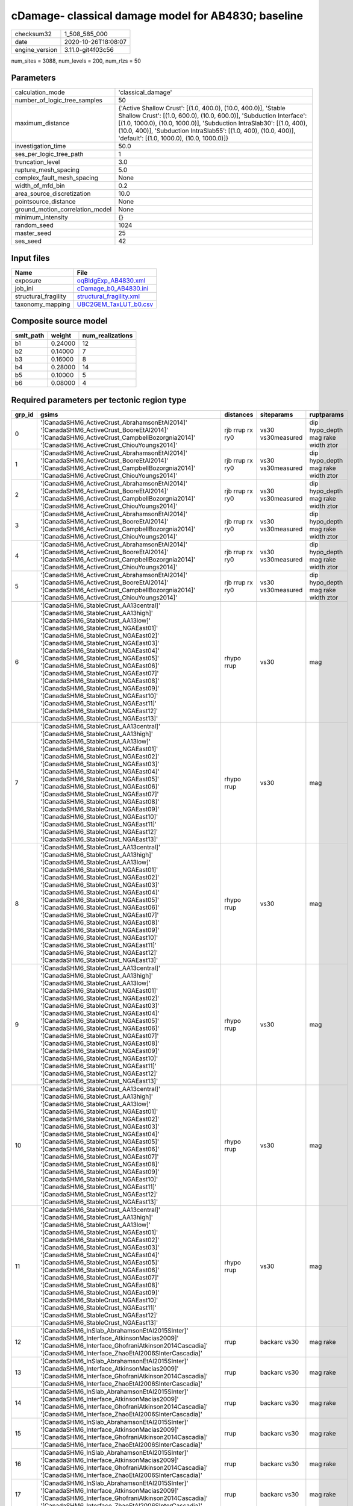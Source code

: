 cDamage- classical damage model for AB4830; baseline
====================================================

============== ===================
checksum32     1_508_585_000      
date           2020-10-26T18:08:07
engine_version 3.11.0-git4f03c56  
============== ===================

num_sites = 3088, num_levels = 200, num_rlzs = 50

Parameters
----------
=============================== =============================================================================================================================================================================================================================================================================================================================
calculation_mode                'classical_damage'                                                                                                                                                                                                                                                                                                           
number_of_logic_tree_samples    50                                                                                                                                                                                                                                                                                                                           
maximum_distance                {'Active Shallow Crust': [(1.0, 400.0), (10.0, 400.0)], 'Stable Shallow Crust': [(1.0, 600.0), (10.0, 600.0)], 'Subduction Interface': [(1.0, 1000.0), (10.0, 1000.0)], 'Subduction IntraSlab30': [(1.0, 400), (10.0, 400)], 'Subduction IntraSlab55': [(1.0, 400), (10.0, 400)], 'default': [(1.0, 1000.0), (10.0, 1000.0)]}
investigation_time              50.0                                                                                                                                                                                                                                                                                                                         
ses_per_logic_tree_path         1                                                                                                                                                                                                                                                                                                                            
truncation_level                3.0                                                                                                                                                                                                                                                                                                                          
rupture_mesh_spacing            5.0                                                                                                                                                                                                                                                                                                                          
complex_fault_mesh_spacing      None                                                                                                                                                                                                                                                                                                                         
width_of_mfd_bin                0.2                                                                                                                                                                                                                                                                                                                          
area_source_discretization      10.0                                                                                                                                                                                                                                                                                                                         
pointsource_distance            None                                                                                                                                                                                                                                                                                                                         
ground_motion_correlation_model None                                                                                                                                                                                                                                                                                                                         
minimum_intensity               {}                                                                                                                                                                                                                                                                                                                           
random_seed                     1024                                                                                                                                                                                                                                                                                                                         
master_seed                     25                                                                                                                                                                                                                                                                                                                           
ses_seed                        42                                                                                                                                                                                                                                                                                                                           
=============================== =============================================================================================================================================================================================================================================================================================================================

Input files
-----------
==================== ======================================================
Name                 File                                                  
==================== ======================================================
exposure             `oqBldgExp_AB4830.xml <oqBldgExp_AB4830.xml>`_        
job_ini              `cDamage_b0_AB4830.ini <cDamage_b0_AB4830.ini>`_      
structural_fragility `structural_fragility.xml <structural_fragility.xml>`_
taxonomy_mapping     `UBC2GEM_TaxLUT_b0.csv <UBC2GEM_TaxLUT_b0.csv>`_      
==================== ======================================================

Composite source model
----------------------
========= ======= ================
smlt_path weight  num_realizations
========= ======= ================
b1        0.24000 12              
b2        0.14000 7               
b3        0.16000 8               
b4        0.28000 14              
b5        0.10000 5               
b6        0.08000 4               
========= ======= ================

Required parameters per tectonic region type
--------------------------------------------
====== ============================================================================================================================================================================================================================================================================================================================================================================================================================================================================================================================================================================================================== =============== ================= ==================================
grp_id gsims                                                                                                                                                                                                                                                                                                                                                                                                                                                                                                                                                                                                          distances       siteparams        ruptparams                        
====== ============================================================================================================================================================================================================================================================================================================================================================================================================================================================================================================================================================================================================== =============== ================= ==================================
0      '[CanadaSHM6_ActiveCrust_AbrahamsonEtAl2014]' '[CanadaSHM6_ActiveCrust_BooreEtAl2014]' '[CanadaSHM6_ActiveCrust_CampbellBozorgnia2014]' '[CanadaSHM6_ActiveCrust_ChiouYoungs2014]'                                                                                                                                                                                                                                                                                                                                                                                                                             rjb rrup rx ry0 vs30 vs30measured dip hypo_depth mag rake width ztor
1      '[CanadaSHM6_ActiveCrust_AbrahamsonEtAl2014]' '[CanadaSHM6_ActiveCrust_BooreEtAl2014]' '[CanadaSHM6_ActiveCrust_CampbellBozorgnia2014]' '[CanadaSHM6_ActiveCrust_ChiouYoungs2014]'                                                                                                                                                                                                                                                                                                                                                                                                                             rjb rrup rx ry0 vs30 vs30measured dip hypo_depth mag rake width ztor
2      '[CanadaSHM6_ActiveCrust_AbrahamsonEtAl2014]' '[CanadaSHM6_ActiveCrust_BooreEtAl2014]' '[CanadaSHM6_ActiveCrust_CampbellBozorgnia2014]' '[CanadaSHM6_ActiveCrust_ChiouYoungs2014]'                                                                                                                                                                                                                                                                                                                                                                                                                             rjb rrup rx ry0 vs30 vs30measured dip hypo_depth mag rake width ztor
3      '[CanadaSHM6_ActiveCrust_AbrahamsonEtAl2014]' '[CanadaSHM6_ActiveCrust_BooreEtAl2014]' '[CanadaSHM6_ActiveCrust_CampbellBozorgnia2014]' '[CanadaSHM6_ActiveCrust_ChiouYoungs2014]'                                                                                                                                                                                                                                                                                                                                                                                                                             rjb rrup rx ry0 vs30 vs30measured dip hypo_depth mag rake width ztor
4      '[CanadaSHM6_ActiveCrust_AbrahamsonEtAl2014]' '[CanadaSHM6_ActiveCrust_BooreEtAl2014]' '[CanadaSHM6_ActiveCrust_CampbellBozorgnia2014]' '[CanadaSHM6_ActiveCrust_ChiouYoungs2014]'                                                                                                                                                                                                                                                                                                                                                                                                                             rjb rrup rx ry0 vs30 vs30measured dip hypo_depth mag rake width ztor
5      '[CanadaSHM6_ActiveCrust_AbrahamsonEtAl2014]' '[CanadaSHM6_ActiveCrust_BooreEtAl2014]' '[CanadaSHM6_ActiveCrust_CampbellBozorgnia2014]' '[CanadaSHM6_ActiveCrust_ChiouYoungs2014]'                                                                                                                                                                                                                                                                                                                                                                                                                             rjb rrup rx ry0 vs30 vs30measured dip hypo_depth mag rake width ztor
6      '[CanadaSHM6_StableCrust_AA13central]' '[CanadaSHM6_StableCrust_AA13high]' '[CanadaSHM6_StableCrust_AA13low]' '[CanadaSHM6_StableCrust_NGAEast01]' '[CanadaSHM6_StableCrust_NGAEast02]' '[CanadaSHM6_StableCrust_NGAEast03]' '[CanadaSHM6_StableCrust_NGAEast04]' '[CanadaSHM6_StableCrust_NGAEast05]' '[CanadaSHM6_StableCrust_NGAEast06]' '[CanadaSHM6_StableCrust_NGAEast07]' '[CanadaSHM6_StableCrust_NGAEast08]' '[CanadaSHM6_StableCrust_NGAEast09]' '[CanadaSHM6_StableCrust_NGAEast10]' '[CanadaSHM6_StableCrust_NGAEast11]' '[CanadaSHM6_StableCrust_NGAEast12]' '[CanadaSHM6_StableCrust_NGAEast13]' rhypo rrup      vs30              mag                               
7      '[CanadaSHM6_StableCrust_AA13central]' '[CanadaSHM6_StableCrust_AA13high]' '[CanadaSHM6_StableCrust_AA13low]' '[CanadaSHM6_StableCrust_NGAEast01]' '[CanadaSHM6_StableCrust_NGAEast02]' '[CanadaSHM6_StableCrust_NGAEast03]' '[CanadaSHM6_StableCrust_NGAEast04]' '[CanadaSHM6_StableCrust_NGAEast05]' '[CanadaSHM6_StableCrust_NGAEast06]' '[CanadaSHM6_StableCrust_NGAEast07]' '[CanadaSHM6_StableCrust_NGAEast08]' '[CanadaSHM6_StableCrust_NGAEast09]' '[CanadaSHM6_StableCrust_NGAEast10]' '[CanadaSHM6_StableCrust_NGAEast11]' '[CanadaSHM6_StableCrust_NGAEast12]' '[CanadaSHM6_StableCrust_NGAEast13]' rhypo rrup      vs30              mag                               
8      '[CanadaSHM6_StableCrust_AA13central]' '[CanadaSHM6_StableCrust_AA13high]' '[CanadaSHM6_StableCrust_AA13low]' '[CanadaSHM6_StableCrust_NGAEast01]' '[CanadaSHM6_StableCrust_NGAEast02]' '[CanadaSHM6_StableCrust_NGAEast03]' '[CanadaSHM6_StableCrust_NGAEast04]' '[CanadaSHM6_StableCrust_NGAEast05]' '[CanadaSHM6_StableCrust_NGAEast06]' '[CanadaSHM6_StableCrust_NGAEast07]' '[CanadaSHM6_StableCrust_NGAEast08]' '[CanadaSHM6_StableCrust_NGAEast09]' '[CanadaSHM6_StableCrust_NGAEast10]' '[CanadaSHM6_StableCrust_NGAEast11]' '[CanadaSHM6_StableCrust_NGAEast12]' '[CanadaSHM6_StableCrust_NGAEast13]' rhypo rrup      vs30              mag                               
9      '[CanadaSHM6_StableCrust_AA13central]' '[CanadaSHM6_StableCrust_AA13high]' '[CanadaSHM6_StableCrust_AA13low]' '[CanadaSHM6_StableCrust_NGAEast01]' '[CanadaSHM6_StableCrust_NGAEast02]' '[CanadaSHM6_StableCrust_NGAEast03]' '[CanadaSHM6_StableCrust_NGAEast04]' '[CanadaSHM6_StableCrust_NGAEast05]' '[CanadaSHM6_StableCrust_NGAEast06]' '[CanadaSHM6_StableCrust_NGAEast07]' '[CanadaSHM6_StableCrust_NGAEast08]' '[CanadaSHM6_StableCrust_NGAEast09]' '[CanadaSHM6_StableCrust_NGAEast10]' '[CanadaSHM6_StableCrust_NGAEast11]' '[CanadaSHM6_StableCrust_NGAEast12]' '[CanadaSHM6_StableCrust_NGAEast13]' rhypo rrup      vs30              mag                               
10     '[CanadaSHM6_StableCrust_AA13central]' '[CanadaSHM6_StableCrust_AA13high]' '[CanadaSHM6_StableCrust_AA13low]' '[CanadaSHM6_StableCrust_NGAEast01]' '[CanadaSHM6_StableCrust_NGAEast02]' '[CanadaSHM6_StableCrust_NGAEast03]' '[CanadaSHM6_StableCrust_NGAEast04]' '[CanadaSHM6_StableCrust_NGAEast05]' '[CanadaSHM6_StableCrust_NGAEast06]' '[CanadaSHM6_StableCrust_NGAEast07]' '[CanadaSHM6_StableCrust_NGAEast08]' '[CanadaSHM6_StableCrust_NGAEast09]' '[CanadaSHM6_StableCrust_NGAEast10]' '[CanadaSHM6_StableCrust_NGAEast11]' '[CanadaSHM6_StableCrust_NGAEast12]' '[CanadaSHM6_StableCrust_NGAEast13]' rhypo rrup      vs30              mag                               
11     '[CanadaSHM6_StableCrust_AA13central]' '[CanadaSHM6_StableCrust_AA13high]' '[CanadaSHM6_StableCrust_AA13low]' '[CanadaSHM6_StableCrust_NGAEast01]' '[CanadaSHM6_StableCrust_NGAEast02]' '[CanadaSHM6_StableCrust_NGAEast03]' '[CanadaSHM6_StableCrust_NGAEast04]' '[CanadaSHM6_StableCrust_NGAEast05]' '[CanadaSHM6_StableCrust_NGAEast06]' '[CanadaSHM6_StableCrust_NGAEast07]' '[CanadaSHM6_StableCrust_NGAEast08]' '[CanadaSHM6_StableCrust_NGAEast09]' '[CanadaSHM6_StableCrust_NGAEast10]' '[CanadaSHM6_StableCrust_NGAEast11]' '[CanadaSHM6_StableCrust_NGAEast12]' '[CanadaSHM6_StableCrust_NGAEast13]' rhypo rrup      vs30              mag                               
12     '[CanadaSHM6_InSlab_AbrahamsonEtAl2015SInter]' '[CanadaSHM6_Interface_AtkinsonMacias2009]' '[CanadaSHM6_Interface_GhofraniAtkinson2014Cascadia]' '[CanadaSHM6_Interface_ZhaoEtAl2006SInterCascadia]'                                                                                                                                                                                                                                                                                                                                                                                                           rrup            backarc vs30      mag rake                          
13     '[CanadaSHM6_InSlab_AbrahamsonEtAl2015SInter]' '[CanadaSHM6_Interface_AtkinsonMacias2009]' '[CanadaSHM6_Interface_GhofraniAtkinson2014Cascadia]' '[CanadaSHM6_Interface_ZhaoEtAl2006SInterCascadia]'                                                                                                                                                                                                                                                                                                                                                                                                           rrup            backarc vs30      mag rake                          
14     '[CanadaSHM6_InSlab_AbrahamsonEtAl2015SInter]' '[CanadaSHM6_Interface_AtkinsonMacias2009]' '[CanadaSHM6_Interface_GhofraniAtkinson2014Cascadia]' '[CanadaSHM6_Interface_ZhaoEtAl2006SInterCascadia]'                                                                                                                                                                                                                                                                                                                                                                                                           rrup            backarc vs30      mag rake                          
15     '[CanadaSHM6_InSlab_AbrahamsonEtAl2015SInter]' '[CanadaSHM6_Interface_AtkinsonMacias2009]' '[CanadaSHM6_Interface_GhofraniAtkinson2014Cascadia]' '[CanadaSHM6_Interface_ZhaoEtAl2006SInterCascadia]'                                                                                                                                                                                                                                                                                                                                                                                                           rrup            backarc vs30      mag rake                          
16     '[CanadaSHM6_InSlab_AbrahamsonEtAl2015SInter]' '[CanadaSHM6_Interface_AtkinsonMacias2009]' '[CanadaSHM6_Interface_GhofraniAtkinson2014Cascadia]' '[CanadaSHM6_Interface_ZhaoEtAl2006SInterCascadia]'                                                                                                                                                                                                                                                                                                                                                                                                           rrup            backarc vs30      mag rake                          
17     '[CanadaSHM6_InSlab_AbrahamsonEtAl2015SInter]' '[CanadaSHM6_Interface_AtkinsonMacias2009]' '[CanadaSHM6_Interface_GhofraniAtkinson2014Cascadia]' '[CanadaSHM6_Interface_ZhaoEtAl2006SInterCascadia]'                                                                                                                                                                                                                                                                                                                                                                                                           rrup            backarc vs30      mag rake                          
18     '[CanadaSHM6_InSlab_AbrahamsonEtAl2015SSlab30]' '[CanadaSHM6_InSlab_AtkinsonBoore2003SSlabCascadia30]' '[CanadaSHM6_InSlab_GarciaEtAl2005SSlab30]' '[CanadaSHM6_InSlab_ZhaoEtAl2006SSlabCascadia30]'                                                                                                                                                                                                                                                                                                                                                                                                           rhypo rrup      backarc vs30      hypo_depth mag                    
19     '[CanadaSHM6_InSlab_AbrahamsonEtAl2015SSlab30]' '[CanadaSHM6_InSlab_AtkinsonBoore2003SSlabCascadia30]' '[CanadaSHM6_InSlab_GarciaEtAl2005SSlab30]' '[CanadaSHM6_InSlab_ZhaoEtAl2006SSlabCascadia30]'                                                                                                                                                                                                                                                                                                                                                                                                           rhypo rrup      backarc vs30      hypo_depth mag                    
20     '[CanadaSHM6_InSlab_AbrahamsonEtAl2015SSlab30]' '[CanadaSHM6_InSlab_AtkinsonBoore2003SSlabCascadia30]' '[CanadaSHM6_InSlab_GarciaEtAl2005SSlab30]' '[CanadaSHM6_InSlab_ZhaoEtAl2006SSlabCascadia30]'                                                                                                                                                                                                                                                                                                                                                                                                           rhypo rrup      backarc vs30      hypo_depth mag                    
21     '[CanadaSHM6_InSlab_AbrahamsonEtAl2015SSlab30]' '[CanadaSHM6_InSlab_AtkinsonBoore2003SSlabCascadia30]' '[CanadaSHM6_InSlab_GarciaEtAl2005SSlab30]' '[CanadaSHM6_InSlab_ZhaoEtAl2006SSlabCascadia30]'                                                                                                                                                                                                                                                                                                                                                                                                           rhypo rrup      backarc vs30      hypo_depth mag                    
22     '[CanadaSHM6_InSlab_AbrahamsonEtAl2015SSlab30]' '[CanadaSHM6_InSlab_AtkinsonBoore2003SSlabCascadia30]' '[CanadaSHM6_InSlab_GarciaEtAl2005SSlab30]' '[CanadaSHM6_InSlab_ZhaoEtAl2006SSlabCascadia30]'                                                                                                                                                                                                                                                                                                                                                                                                           rhypo rrup      backarc vs30      hypo_depth mag                    
23     '[CanadaSHM6_InSlab_AbrahamsonEtAl2015SSlab30]' '[CanadaSHM6_InSlab_AtkinsonBoore2003SSlabCascadia30]' '[CanadaSHM6_InSlab_GarciaEtAl2005SSlab30]' '[CanadaSHM6_InSlab_ZhaoEtAl2006SSlabCascadia30]'                                                                                                                                                                                                                                                                                                                                                                                                           rhypo rrup      backarc vs30      hypo_depth mag                    
24     '[CanadaSHM6_InSlab_AbrahamsonEtAl2015SSlab55]' '[CanadaSHM6_InSlab_AtkinsonBoore2003SSlabCascadia55]' '[CanadaSHM6_InSlab_GarciaEtAl2005SSlab55]' '[CanadaSHM6_InSlab_ZhaoEtAl2006SSlabCascadia55]'                                                                                                                                                                                                                                                                                                                                                                                                           rhypo rrup      backarc vs30      hypo_depth mag                    
25     '[CanadaSHM6_InSlab_AbrahamsonEtAl2015SSlab55]' '[CanadaSHM6_InSlab_AtkinsonBoore2003SSlabCascadia55]' '[CanadaSHM6_InSlab_GarciaEtAl2005SSlab55]' '[CanadaSHM6_InSlab_ZhaoEtAl2006SSlabCascadia55]'                                                                                                                                                                                                                                                                                                                                                                                                           rhypo rrup      backarc vs30      hypo_depth mag                    
26     '[CanadaSHM6_InSlab_AbrahamsonEtAl2015SSlab55]' '[CanadaSHM6_InSlab_AtkinsonBoore2003SSlabCascadia55]' '[CanadaSHM6_InSlab_GarciaEtAl2005SSlab55]' '[CanadaSHM6_InSlab_ZhaoEtAl2006SSlabCascadia55]'                                                                                                                                                                                                                                                                                                                                                                                                           rhypo rrup      backarc vs30      hypo_depth mag                    
27     '[CanadaSHM6_InSlab_AbrahamsonEtAl2015SSlab55]' '[CanadaSHM6_InSlab_AtkinsonBoore2003SSlabCascadia55]' '[CanadaSHM6_InSlab_GarciaEtAl2005SSlab55]' '[CanadaSHM6_InSlab_ZhaoEtAl2006SSlabCascadia55]'                                                                                                                                                                                                                                                                                                                                                                                                           rhypo rrup      backarc vs30      hypo_depth mag                    
28     '[CanadaSHM6_InSlab_AbrahamsonEtAl2015SSlab55]' '[CanadaSHM6_InSlab_AtkinsonBoore2003SSlabCascadia55]' '[CanadaSHM6_InSlab_GarciaEtAl2005SSlab55]' '[CanadaSHM6_InSlab_ZhaoEtAl2006SSlabCascadia55]'                                                                                                                                                                                                                                                                                                                                                                                                           rhypo rrup      backarc vs30      hypo_depth mag                    
29     '[CanadaSHM6_InSlab_AbrahamsonEtAl2015SSlab55]' '[CanadaSHM6_InSlab_AtkinsonBoore2003SSlabCascadia55]' '[CanadaSHM6_InSlab_GarciaEtAl2005SSlab55]' '[CanadaSHM6_InSlab_ZhaoEtAl2006SSlabCascadia55]'                                                                                                                                                                                                                                                                                                                                                                                                           rhypo rrup      backarc vs30      hypo_depth mag                    
====== ============================================================================================================================================================================================================================================================================================================================================================================================================================================================================================================================================================================================================== =============== ================= ==================================

Exposure model
--------------
=========== ======
#assets     64_435
#taxonomies 601   
=========== ======

============= ======= ======= === ===== ========= ==========
taxonomy      mean    stddev  min max   num_sites num_assets
REL1-C2L-PC   2.00000 1.15470 1   3     4         8         
REL1-W2-PC    9.33333 17      1   71    27        252       
COM4-C3L-PC   8.10345 12      1   48    29        235       
COM4-S5L-PC   13      24      1   116   47        634       
COM4-W3-LC    13      20      1   97    41        545       
RES3B-W1-LC   19      24      1   83    22        434       
RES3B-W2-PC   21      34      1   128   20        430       
RES1-URML-PC  17      44      1   231   100       1_712     
RES1-W1-LC    100     152     1   1_127 152       15_290    
RES1-W4-LC    28      50      1   362   139       3_954     
RES1-W4-PC    30      74      1   551   148       4_445     
COM3-URML-PC  15      32      1   152   37        591       
RES3C-W2-PC   19      32      1   113   21        418       
IND6-W3-LC    3.38095 2.81915 1   9     21        71        
COM1-RM1L-LC  6.02632 7.01538 1   29    38        229       
COM4-C2L-PC   9.92308 16      1   64    26        258       
COM4-RM2L-PC  3.23077 2.97640 1   9     13        42        
COM4-URML-PC  16      29      1   118   31        509       
IND2-C2L-LC   2.25000 1.58114 1   5     8         18        
COM4-RM1L-LC  14      20      1   99    48        697       
COM4-S2M-PC   2.42857 2.40878 1   9     14        34        
COM4-S4L-PC   10      16      1   56    25        271       
RES3B-W2-LC   14      14      1   55    23        341       
RES1-W1-PC    12      35      1   224   106       1_345     
EDU1-C2L-PC   2.25000 1.25831 1   4     4         9         
RES3C-W1-LC   22      30      1   105   24        535       
RES3C-W2-LC   13      16      1   70    27        351       
RES3C-W4-PC   19      25      1   76    16        317       
RES3C-RM1L-LC 13      13      1   51    24        313       
RES3C-W4-LC   11      11      1   43    24        283       
RES3B-C2L-LC  2.44444 1.23603 1   4     9         22        
RES3B-RM1L-PC 5.00000 4.52769 1   13    13        65        
RES3B-URML-PC 22      29      1   100   24        529       
COM4-RM1L-PC  21      43      1   198   42        893       
COM4-S2L-PC   10      15      1   49    25        254       
COM4-C1L-PC   12      20      1   73    28        349       
COM4-W3-PC    18      36      1   157   37        673       
COM3-C3L-PC   16      30      1   136   40        656       
COM3-RM1L-PC  12      21      1   85    27        333       
COM3-W3-PC    12      24      1   97    27        348       
IND6-C3L-PC   11      15      1   62    26        308       
IND6-W3-PC    7.84615 9.09987 1   29    13        102       
RES3A-W1-LC   58      147     1   787   56        3_283     
RES3A-W4-PC   35      85      1   402   32        1_148     
RES3C-C1L-PC  4.83333 4.35507 1   13    6         29        
RES3C-RM1L-PC 22      27      1   87    15        332       
RES1-S3-PC    6.50000 7.68765 2   22    6         39        
COM2-PC2M-PC  1.50000 1.00000 1   3     4         6         
COM4-S1L-PC   11      17      1   57    25        297       
EDU1-S4L-PC   2.60000 2.60768 1   7     5         13        
EDU1-W2-PC    7.56522 11      1   44    23        174       
RES3A-W2-PC   21      43      1   166   22        465       
RES3A-URML-PC 9.04167 13      1   54    24        217       
RES3C-URMM-PC 5.53846 4.80651 1   16    13        72        
RES3B-W4-PC   15      18      1   64    13        198       
RES3D-W2-PC   25      50      1   171   20        504       
IND4-RM2L-PC  1.50000 0.57735 1   2     4         6         
IND1-RM1L-PC  4.15000 5.45098 1   20    20        83        
IND2-PC1-PC   5.11111 4.62181 1   15    9         46        
IND2-RM1L-PC  3.76923 4.22599 1   14    13        49        
COM4-PC2M-PC  3.53846 3.25616 1   12    13        46        
COM1-S4L-PC   6.70588 7.92752 1   28    17        114       
COM4-S4M-PC   2.50000 1.77281 1   6     8         20        
COM2-PC1-PC   8.35000 10      1   37    20        167       
COM2-S2L-PC   5.71429 8.66108 1   30    21        120       
RES3B-C2L-PC  3.00000 1.73205 1   6     7         21        
COM4-PC1-PC   8.95652 14      1   56    23        206       
COM2-C2L-PC   5.85000 8.33051 1   29    20        117       
COM1-RM1L-PC  9.67742 17      1   73    31        300       
COM1-W3-PC    9.14815 17      1   68    27        247       
COM4-C2H-PC   7.15385 8.58143 1   28    13        93        
EDU1-C1L-PC   2.00000 0.70711 1   3     5         10        
RES3C-RM2L-PC 2.83333 1.72240 1   6     6         17        
COM4-S1L-LC   6.35484 8.07279 1   30    31        197       
RES3D-URML-PC 4.75000 4.80766 1   16    12        57        
RES3D-W4-PC   19      33      1   105   16        304       
COM2-S3-PC    4.13333 5.90238 1   19    15        62        
COM2-W3-PC    4.27778 5.24467 1   18    18        77        
COM4-S3-PC    4.90476 5.95739 1   24    21        103       
AGR1-W3-PC    3.60000 3.26599 1   13    25        90        
IND6-RM1M-PC  2.66667 1.21106 1   4     6         16        
COM2-PC2L-PC  3.55556 4.71820 1   17    18        64        
COM4-C2M-PC   4.42857 5.87975 1   19    14        62        
RES3B-RM2L-PC 1.00000 NaN     1   1     1         1         
COM7-RM1L-PC  6.26667 8.21555 1   27    15        94        
COM7-S1L-PC   1.25000 0.50000 1   2     4         5         
COM7-S4L-PC   4.08333 4.18783 1   15    12        49        
COM7-W3-PC    5.69231 6.99267 1   20    13        74        
RES3C-S5L-PC  3.00000 1.94936 1   6     11        33        
GOV1-C2L-PC   2.14286 2.03540 1   6     7         15        
GOV1-S5L-PC   1.25000 0.50000 1   2     4         5         
GOV1-W2-LC    1.55556 1.65288 1   8     18        28        
COM1-C2L-PC   6.87500 9.83785 1   33    16        110       
COM1-URML-PC  6.28571 10      1   39    28        176       
COM1-W3-LC    5.89655 7.36471 1   28    29        171       
COM3-C2L-PC   9.28000 15      1   64    25        232       
COM3-S3-LC    1.33333 0.57735 1   2     3         4         
COM2-S1L-PC   6.72000 10      1   43    25        168       
COM4-PC2L-PC  3.69231 3.52100 1   12    13        48        
COM4-URMM-PC  7.73684 10      1   36    19        147       
RES3C-C2L-PC  6.83333 6.76511 1   19    6         41        
IND4-C2L-PC   6.07143 9.70654 1   37    28        170       
IND1-S2L-PC   1.57143 0.53452 1   2     7         11        
COM1-S3-PC    3.20000 1.92354 1   6     5         16        
COM1-PC1-PC   4.53846 5.54700 1   17    13        59        
COM1-S5L-PC   5.29630 7.23142 1   29    27        143       
COM1-S5M-PC   1.40000 0.54772 1   2     5         7         
COM5-RM1L-PC  1.44444 0.88192 1   3     9         13        
COM5-W3-PC    2.00000 1.22474 1   4     5         10        
COM3-RM1L-LC  5.45714 6.80114 1   28    35        191       
COM3-RM2L-PC  3.85714 2.79455 1   8     7         27        
COM3-C3M-PC   3.62500 3.81007 1   12    16        58        
COM3-S4L-PC   2.77778 1.85592 1   6     9         25        
RES3A-W4-LC   18      34      1   177   40        748       
IND6-C3M-PC   2.00000 2.23607 1   9     13        26        
IND6-S4M-PC   1.00000 0.0     1   1     6         6         
REL1-RM1L-PC  4.73913 7.41140 1   30    23        109       
COM1-RM1M-PC  2.28571 1.38013 1   4     7         16        
COM1-RM2L-PC  2.60000 2.36643 1   8     10        26        
RES3E-W2-PC   21      35      1   100   13        279       
RES3D-RM1L-PC 11      17      1   50    12        135       
RES4-W3-PC    2.36842 2.54319 1   9     19        45        
COM7-RM2L-PC  2.60000 1.81659 1   5     5         13        
RES3F-W2-PC   14      24      1   69    13        191       
COM2-C2L-LC   4.08696 3.56642 1   12    23        94        
RES3E-W2-LC   16      24      1   79    18        288       
RES3D-S5L-PC  1.00000 0.0     1   1     2         2         
RES3D-W2-LC   26      53      1   226   29        762       
IND1-C2L-LC   2.68182 1.96120 1   9     22        59        
IND1-C2L-PC   4.23810 6.13111 1   21    21        89        
IND1-C3L-PC   3.23529 4.20609 1   14    17        55        
IND1-C3M-PC   2.00000 1.41421 1   4     5         10        
IND1-PC2L-LC  1.00000 NaN     1   1     1         1         
IND1-PC2L-PC  1.00000 0.0     1   1     2         2         
IND1-W3-LC    2.23810 2.50808 1   11    21        47        
IND2-URMM-PC  1.00000 0.0     1   1     3         3         
IND2-W3-PC    2.80000 2.48998 1   7     5         14        
COM4-S2L-LC   5.53333 5.40583 1   19    30        166       
COM4-S4L-LC   5.87500 7.43466 1   29    32        188       
COM2-C3M-PC   4.14286 3.93910 1   14    14        58        
COM2-PC1-LC   4.72000 4.43959 1   16    25        118       
RES3A-W2-LC   11      15      1   70    24        281       
IND6-C2L-PC   4.35000 5.78815 1   19    20        87        
RES3C-S2L-PC  1.00000 0.0     1   1     2         2         
RES3F-URMM-PC 3.50000 4.47834 1   14    10        35        
RES3F-W2-LC   11      14      1   53    19        220       
IND4-C3L-PC   2.16667 1.80067 1   5     12        26        
COM1-S1L-PC   2.85714 3.05984 1   9     14        40        
IND1-W3-PC    3.66667 5.40152 1   21    18        66        
REL1-W2-LC    4.33333 5.80230 1   25    33        143       
IND2-S2L-PC   3.00000 1.60357 1   5     8         24        
IND2-URML-PC  3.70000 3.40098 1   10    10        37        
COM4-S2H-PC   2.11111 2.26078 1   8     9         19        
COM2-C3H-PC   4.50000 4.11636 1   12    10        45        
IND6-RM1L-PC  5.55172 8.67915 1   35    29        161       
COM4-C2L-LC   8.40000 9.88686 1   44    25        210       
IND1-URML-PC  4.23810 5.00904 1   18    21        89        
EDU1-W2-LC    3.53571 4.64664 1   20    28        99        
REL1-RM1L-LC  2.83333 2.64849 1   11    24        68        
COM4-S1M-LC   2.46667 2.03072 1   7     15        37        
IND1-RM1L-LC  2.66667 2.07818 1   9     24        64        
IND4-C2L-LC   5.00000 5.52268 1   22    29        145       
RES1-S3-LC    4.86667 3.37780 1   11    15        73        
RES3C-C1M-PC  2.16667 2.04124 1   6     6         13        
RES3C-S4L-LC  2.00000 0.94281 1   4     10        20        
COM4-C1L-LC   8.00000 8.35331 1   27    28        224       
COM4-C2H-LC   4.38889 5.13510 1   21    18        79        
COM4-S1M-PC   5.15385 5.61020 1   18    13        67        
IND3-URML-PC  2.43750 2.44864 1   9     16        39        
COM7-W3-LC    3.23529 3.34532 1   11    17        55        
RES3D-W4-LC   10      13      1   59    23        236       
COM4-PC1-LC   6.31034 7.40224 1   29    29        183       
IND6-RM1L-LC  4.44444 4.06044 1   16    27        120       
COM3-W3-LC    8.62963 11      1   44    27        233       
COM7-S4L-LC   2.58333 2.67848 1   10    12        31        
COM4-S3-LC    3.33333 3.26599 1   14    24        80        
COM1-S2L-PC   2.18182 1.60114 1   6     11        24        
COM3-C1L-LC   1.20000 0.44721 1   2     5         6         
RES3D-C1L-PC  2.00000 2.00000 1   5     4         8         
REL1-C3L-PC   3.22222 3.60646 1   13    18        58        
RES3F-C2H-PC  6.25000 7.99553 1   19    8         50        
RES3F-S2M-LC  1.50000 0.70711 1   2     2         3         
RES3D-RM1L-LC 5.38095 6.68189 1   28    21        113       
RES3E-W4-LC   4.28571 4.84258 1   16    14        60        
IND6-S1L-PC   2.33333 2.46183 1   8     12        28        
RES3E-C2M-PC  5.00000 3.16228 1   8     4         20        
RES3E-C2H-PC  5.25000 4.42531 1   10    4         21        
RES3E-S4M-PC  1.00000 NaN     1   1     1         1         
RES3D-URMM-PC 3.11111 3.88730 1   12    9         28        
RES3E-URMM-PC 3.00000 2.75681 1   8     6         18        
RES3D-S4L-PC  4.00000 2.44949 1   7     4         16        
COM3-C2L-LC   5.17143 5.96305 1   27    35        181       
IND2-S2M-PC   2.00000 1.41421 1   3     2         4         
RES3B-S2L-LC  1.00000 NaN     1   1     1         1         
COM5-URML-PC  1.60000 0.54772 1   2     5         8         
COM4-C1M-PC   2.90909 2.46798 1   8     11        32        
COM1-C1L-PC   2.28571 1.88982 1   5     7         16        
COM1-C3L-PC   5.74074 8.11263 1   33    27        155       
RES3E-W4-PC   9.00000 12      1   36    8         72        
RES3F-C2M-PC  2.60000 1.14018 1   4     5         13        
COM7-S5L-PC   4.00000 4.00000 1   13    11        44        
RES3F-S4H-PC  3.00000 NaN     3   3     1         3         
RES4-C2H-LC   1.50000 0.83666 1   3     6         9         
RES4-C2M-LC   1.33333 0.51640 1   2     6         8         
RES4-URMM-PC  1.77778 1.56347 1   5     9         16        
RES4-W3-LC    2.17391 1.58551 1   7     23        50        
COM1-S2L-LC   1.75000 1.28806 1   5     12        21        
RES3D-C1L-LC  1.85714 1.57359 1   5     7         13        
COM7-RM1L-LC  4.83333 4.54939 1   14    12        58        
COM7-URML-PC  4.18182 4.11869 1   13    11        46        
IND2-RM1L-LC  2.50000 1.62369 1   5     12        30        
COM1-C1L-LC   1.14286 0.37796 1   2     7         8         
COM3-S4L-LC   2.37500 1.18773 1   4     8         19        
COM1-S3-LC    1.77778 1.09291 1   4     9         16        
IND4-RM1M-PC  4.00000 4.24264 1   7     2         8         
COM4-PC2L-LC  2.60000 1.45406 1   5     15        39        
EDU1-S4M-LC   1.00000 0.0     1   1     2         2         
IND2-C2L-PC   4.00000 3.16228 1   10    7         28        
RES3C-C1L-LC  3.00000 1.73205 1   7     13        39        
RES3C-C3M-PC  3.20000 2.69979 1   7     10        32        
RES3D-C2L-PC  3.60000 2.07364 1   6     5         18        
IND6-URML-PC  1.68750 1.49304 1   5     16        27        
COM7-S1M-PC   1.00000 0.0     1   1     2         2         
COM4-C3M-PC   2.82353 2.85559 1   10    17        48        
COM4-S5M-PC   3.61905 3.78783 1   13    21        76        
COM3-C1L-PC   3.00000 2.00000 1   5     3         9         
COM3-S1L-PC   2.00000 1.60357 1   5     8         16        
IND1-S5L-PC   2.50000 1.73205 1   5     4         10        
IND6-RM1M-LC  1.00000 0.0     1   1     8         8         
COM7-S2L-PC   3.00000 2.75681 1   8     6         18        
COM1-C3M-PC   2.72727 2.76011 1   7     11        30        
RES3B-W4-LC   7.66667 7.90148 1   33    21        161       
COM4-S2M-LC   1.53846 0.77625 1   3     13        20        
COM1-PC1-LC   2.68421 1.85750 1   7     19        51        
GOV1-PC1-PC   1.00000 NaN     1   1     1         1         
GOV1-W2-PC    1.92308 1.93484 1   8     13        25        
EDU1-MH-PC    3.00000 2.29129 1   8     9         27        
RES3E-S2M-PC  1.00000 NaN     1   1     1         1         
RES3B-RM1L-LC 3.59091 2.87285 1   9     22        79        
RES3C-S4L-PC  2.57143 2.07020 1   7     7         18        
RES3C-URML-PC 5.88889 5.91000 1   20    18        106       
EDU1-C3L-PC   3.66667 3.00000 1   10    9         33        
COM4-C1M-LC   1.54545 1.03573 1   4     11        17        
RES3C-S1L-PC  1.00000 0.0     1   1     3         3         
RES3D-C2L-LC  2.77778 1.92209 1   7     9         25        
COM1-URMM-PC  1.80000 1.30384 1   4     5         9         
RES3F-C1M-PC  1.66667 0.57735 1   2     3         5         
RES3E-S4L-PC  1.50000 0.70711 1   2     2         3         
IND3-C2L-PC   3.30000 3.19896 1   11    10        33        
RES3C-C2L-LC  3.23077 2.08782 1   7     13        42        
RES3C-C2M-PC  3.00000 2.82843 1   7     4         12        
IND2-S3-PC    1.80000 1.09545 1   3     5         9         
RES6-W3-LC    1.40000 0.89443 1   3     5         7         
RES6-W4-LC    1.25000 0.50000 1   2     4         5         
IND2-PC2L-PC  3.20000 2.85968 1   10    10        32        
IND6-S4L-PC   1.33333 0.51640 1   2     6         8         
IND4-C2M-PC   1.66667 1.15470 1   3     3         5         
COM2-C1L-PC   2.33333 1.15470 1   3     3         7         
IND2-PC2L-LC  2.50000 1.73205 1   4     4         10        
RES3E-C2M-LC  1.50000 0.75593 1   3     8         12        
COM1-RM2L-LC  1.88889 1.05409 1   4     9         17        
IND4-RM1L-PC  2.73333 2.73774 1   9     15        41        
COM2-S1L-LC   5.45833 5.53235 1   26    24        131       
COM2-PC2L-LC  2.40909 2.17473 1   10    22        53        
COM2-PC2M-LC  1.50000 0.54772 1   2     6         9         
COM2-W3-LC    3.47368 2.79620 1   10    19        66        
RES3D-C2M-PC  4.50000 4.46094 1   13    6         27        
COM3-RM2M-PC  1.66667 1.21106 1   4     6         10        
COM1-S4M-PC   1.50000 0.70711 1   2     2         3         
RES3F-C1H-PC  2.00000 1.73205 1   4     3         6         
RES6-W2-PC    1.50000 0.70711 1   2     2         3         
RES6-W4-PC    2.00000 1.41421 1   4     4         8         
COM2-S3-LC    3.00000 2.16930 1   7     18        54        
RES4-RM1L-LC  1.41667 0.66856 1   3     12        17        
REL1-S5L-PC   1.66667 0.57735 1   2     3         5         
IND2-S1L-PC   2.50000 1.71594 1   6     10        25        
REL1-RM1M-PC  2.50000 1.87083 1   6     6         15        
RES3E-RM1L-LC 2.50000 2.26779 1   7     8         20        
COM7-PC2L-PC  1.00000 0.0     1   1     2         2         
IND2-S2L-LC   1.20000 0.42164 1   2     10        12        
IND6-C2L-LC   2.80000 2.61406 1   12    25        70        
RES4-RM1L-PC  1.50000 1.06904 1   4     8         12        
REL1-PC1-PC   1.50000 0.70711 1   2     2         3         
EDU1-PC2L-PC  1.00000 0.0     1   1     5         5         
RES2-MH-LC    5.84956 5.97348 1   38    113       661       
RES2-MH-PC    6.08929 5.05029 1   25    112       682       
GOV1-RM1L-LC  1.27273 0.64667 1   3     11        14        
COM4-PC2M-LC  2.23529 1.88843 1   8     17        38        
RES3C-C1M-LC  1.25000 0.45227 1   2     12        15        
COM2-S2L-LC   3.83333 4.07182 1   21    24        92        
COM7-RM2L-LC  1.00000 0.0     1   1     5         5         
COM2-URML-PC  5.00000 5.04525 1   18    12        60        
EDU1-PC1-PC   1.50000 0.83666 1   3     6         9         
COM2-C2M-PC   4.00000 5.25357 1   18    11        44        
COM7-C2L-PC   2.12500 1.35620 1   4     8         17        
COM2-RM1L-PC  2.57143 1.74154 1   6     14        36        
RES3E-RM1L-PC 2.40000 1.94936 1   5     5         12        
RES3E-URML-PC 1.66667 1.03280 1   3     6         10        
RES3F-S2M-PC  1.00000 0.0     1   1     2         2         
COM5-S5L-PC   2.00000 1.19523 1   4     8         16        
IND2-RM2L-PC  1.00000 0.0     1   1     6         6         
COM1-PC2L-PC  1.83333 1.74946 1   7     12        22        
REL1-S1L-PC   1.33333 0.57735 1   2     3         4         
RES3D-C1M-PC  3.00000 NaN     3   3     1         3         
RES3F-C2H-LC  2.57143 2.34404 1   8     14        36        
COM5-S2L-PC   1.33333 0.57735 1   2     3         4         
IND6-C2M-PC   2.00000 1.22474 1   4     9         18        
IND5-C2L-PC   2.00000 0.0     2   2     2         4         
COM2-C1L-LC   1.50000 0.75593 1   3     8         12        
COM3-RM1M-PC  1.66667 0.70711 1   3     9         15        
IND4-RM1L-LC  2.18182 1.68003 1   7     22        48        
RES3C-RM1M-PC 1.33333 0.57735 1   2     3         4         
COM1-S1M-LC   1.00000 0.0     1   1     2         2         
RES4-C3L-PC   1.42857 0.53452 1   2     7         10        
RES4-RM1M-LC  1.50000 0.79772 1   3     12        18        
IND2-PC1-LC   2.12500 1.82117 1   8     16        34        
IND3-C2L-LC   1.80000 1.22927 1   5     10        18        
COM4-RM2L-LC  2.66667 2.10339 1   7     12        32        
COM1-S4L-LC   3.63636 3.03229 1   10    22        80        
COM1-C2L-LC   3.47619 3.20342 1   12    21        73        
COM1-RM1M-LC  1.20000 0.42164 1   2     10        12        
COM4-RM1M-LC  2.00000 1.41421 1   4     8         16        
EDU1-C1L-LC   1.00000 0.0     1   1     6         6         
RES3D-S1L-LC  1.00000 0.0     1   1     4         4         
EDU1-S5L-PC   1.69231 1.31559 1   5     13        22        
GOV1-URML-PC  1.40000 0.54772 1   2     5         7         
COM3-RM2L-LC  2.33333 1.96638 1   6     6         14        
RES3F-W4-PC   3.60000 2.96648 1   8     5         18        
COM1-PC2L-LC  1.37500 0.51755 1   2     8         11        
EDU1-RM1L-PC  3.00000 1.89737 1   6     6         18        
AGR1-W3-LC    4.51724 3.53170 1   14    29        131       
RES3E-C3M-PC  1.33333 0.57735 1   2     3         4         
IND2-RM1M-PC  1.00000 0.0     1   1     2         2         
IND2-C3L-PC   1.80000 1.30384 1   4     5         9         
COM3-S5L-PC   1.90000 1.28668 1   4     10        19        
RES3D-C3M-PC  1.40000 0.89443 1   3     5         7         
RES3C-S1L-LC  1.20000 0.44721 1   2     5         6         
RES3D-S1L-PC  3.00000 NaN     3   3     1         3         
RES3D-S2M-PC  2.00000 NaN     2   2     1         2         
COM7-S3-PC    1.33333 0.57735 1   2     3         4         
RES3F-W4-LC   2.50000 2.38048 1   6     4         10        
REL1-RM1M-LC  1.00000 0.0     1   1     6         6         
IND4-S2M-PC   1.25000 0.50000 1   2     4         5         
COM5-C2M-PC   1.00000 NaN     1   1     1         1         
RES3F-C2M-LC  1.40000 0.89443 1   3     5         7         
RES4-RM1M-PC  1.71429 0.75593 1   3     7         12        
IND5-C2M-PC   1.00000 NaN     1   1     1         1         
IND1-RM2L-PC  1.25000 0.50000 1   2     4         5         
COM1-S1L-LC   1.93750 1.18145 1   5     16        31        
COM7-C1L-LC   1.20000 0.44721 1   2     5         6         
REL1-C3M-PC   1.00000 0.0     1   1     4         4         
RES3C-RM2L-LC 1.50000 0.79772 1   3     12        18        
RES3B-S5L-PC  1.42857 0.53452 1   2     7         10        
COM2-URMM-PC  2.00000 1.54919 1   4     6         12        
REL1-S5M-PC   1.00000 0.0     1   1     2         2         
COM4-RM1M-PC  2.28571 2.98408 1   9     7         16        
EDU1-C3M-PC   1.00000 0.0     1   1     2         2         
EDU1-S4L-LC   1.18182 0.40452 1   2     11        13        
RES3F-URML-PC 2.00000 NaN     2   2     1         2         
IND4-W3-PC    4.00000 2.44949 1   7     4         16        
REL1-C2L-LC   1.16667 0.40825 1   2     6         7         
COM3-S1L-LC   1.33333 0.70711 1   3     9         12        
GOV2-C3L-PC   1.50000 0.70711 1   2     2         3         
GOV2-W2-LC    1.33333 0.57735 1   2     3         4         
RES4-C2H-PC   1.00000 0.0     1   1     3         3         
RES4-C2M-PC   1.25000 0.46291 1   2     8         10        
IND4-S2L-PC   2.00000 1.00000 1   3     3         6         
REL1-URML-PC  2.00000 2.44949 1   7     6         12        
EDU1-MH-LC    1.87500 1.45774 1   5     8         15        
IND2-S5L-PC   4.00000 NaN     4   4     1         4         
COM3-RM1M-LC  2.00000 1.60357 1   5     8         16        
COM3-URMM-PC  1.16667 0.40825 1   2     6         7         
COM2-S4L-LC   2.00000 0.0     2   2     2         4         
COM2-S5L-PC   2.33333 2.42212 1   7     6         14        
COM5-C1L-PC   1.00000 0.0     1   1     2         2         
COM5-C2L-PC   1.66667 0.57735 1   2     3         5         
COM4-S4M-LC   2.12500 0.99103 1   4     8         17        
EDU1-RM1L-LC  1.22222 0.44096 1   2     9         11        
REL1-RM2L-LC  1.33333 0.57735 1   2     3         4         
COM7-C2L-LC   1.40000 0.96609 1   4     10        14        
IND2-C3M-PC   1.00000 0.0     1   1     2         2         
RES3D-C2M-LC  2.37500 1.50594 1   5     8         19        
RES3B-URMM-PC 1.00000 NaN     1   1     1         1         
COM3-S2L-LC   1.33333 0.57735 1   2     3         4         
RES3D-S2L-PC  2.50000 0.70711 2   3     2         5         
COM4-C2M-LC   2.70588 2.17269 1   9     17        46        
RES3E-C2H-LC  1.75000 0.50000 1   2     4         7         
COM7-S1M-LC   3.00000 NaN     3   3     1         3         
IND4-URML-PC  3.80000 3.48967 1   12    10        38        
RES3E-C2L-PC  2.50000 2.12132 1   4     2         5         
RES3E-S2L-PC  1.00000 0.0     1   1     2         2         
COM5-S5M-PC   1.00000 NaN     1   1     1         1         
IND4-W3-LC    1.60000 0.89443 1   3     5         8         
COM2-S4M-LC   1.66667 0.57735 1   2     3         5         
GOV1-RM1L-PC  2.33333 2.80476 1   8     6         14        
COM3-PC1-PC   4.20000 3.83406 2   11    5         21        
RES3E-C1H-LC  1.00000 0.0     1   1     2         2         
IND3-C2M-LC   1.00000 0.0     1   1     2         2         
RES3E-C1M-PC  1.00000 0.0     1   1     2         2         
IND6-C1M-PC   1.00000 NaN     1   1     1         1         
COM7-S4M-PC   2.00000 NaN     2   2     1         2         
IND6-URMM-PC  1.25000 0.50000 1   2     4         5         
RES4-URML-PC  1.00000 0.0     1   1     2         2         
COM3-S2L-PC   1.50000 0.70711 1   2     2         3         
IND6-C1M-LC   1.00000 NaN     1   1     1         1         
COM7-C2M-LC   1.00000 NaN     1   1     1         1         
COM2-C2M-LC   2.71429 1.70434 1   5     7         19        
RES3F-C1M-LC  1.00000 0.0     1   1     5         5         
EDU1-PC1-LC   2.00000 1.15470 1   3     4         8         
RES3E-C2L-LC  1.00000 0.0     1   1     3         3         
RES3D-S4L-LC  1.44444 0.72648 1   3     9         13        
COM2-S4M-PC   1.50000 0.70711 1   2     2         3         
RES3C-S1M-PC  2.00000 1.41421 1   3     2         4         
COM5-S4L-PC   1.44444 1.33333 1   5     9         13        
GOV1-C2L-LC   1.50000 1.00000 1   3     4         6         
COM1-C1M-LC   1.00000 0.0     1   1     3         3         
COM1-PC2M-LC  1.00000 0.0     1   1     2         2         
AGR1-URMM-PC  1.54545 0.68755 1   3     11        17        
IND4-C2M-LC   1.20000 0.44721 1   2     5         6         
IND4-S1L-PC   2.00000 0.81650 1   3     4         8         
GOV1-C3L-PC   1.90000 1.59513 1   6     10        19        
COM1-S1M-PC   1.33333 0.57735 1   2     3         4         
IND1-RM1M-PC  1.00000 0.0     1   1     3         3         
IND1-S3-PC    1.33333 0.57735 1   2     3         4         
IND3-S2L-LC   1.00000 NaN     1   1     1         1         
COM2-C2H-PC   1.00000 NaN     1   1     1         1         
COM2-C3L-PC   1.85714 1.21499 1   4     7         13        
COM3-S1M-LC   1.00000 NaN     1   1     1         1         
COM7-PC2M-PC  2.00000 1.73205 1   4     3         6         
RES4-C2L-PC   1.00000 NaN     1   1     1         1         
REL1-S1L-LC   1.00000 NaN     1   1     1         1         
EDU2-W3-PC    1.33333 0.57735 1   2     3         4         
GOV2-RM1L-PC  1.00000 0.0     1   1     6         6         
GOV1-RM2L-LC  1.00000 NaN     1   1     1         1         
IND4-RM1M-LC  1.16667 0.40825 1   2     6         7         
COM7-S2L-LC   1.36364 0.80904 1   3     11        15        
GOV1-RM1M-PC  1.33333 0.57735 1   2     3         4         
GOV1-RM2L-PC  1.00000 NaN     1   1     1         1         
GOV1-S4M-PC   2.00000 NaN     2   2     1         2         
COM6-C2M-LC   1.00000 NaN     1   1     1         1         
COM6-W3-PC    1.00000 0.0     1   1     4         4         
COM5-S4L-LC   1.14286 0.37796 1   2     7         8         
COM5-W3-LC    2.25000 1.89297 1   5     4         9         
IND3-S2L-PC   1.00000 0.0     1   1     2         2         
COM3-PC1-LC   1.33333 0.51640 1   2     6         8         
COM5-MH-PC    1.00000 0.0     1   1     4         4         
GOV2-RM1L-LC  1.00000 NaN     1   1     1         1         
IND4-S3-PC    1.33333 0.57735 1   2     3         4         
IND4-S4M-PC   1.50000 0.70711 1   2     2         3         
RES3E-C1L-LC  1.00000 NaN     1   1     1         1         
COM4-S2H-LC   1.33333 0.51640 1   2     6         8         
COM7-PC1-LC   1.00000 NaN     1   1     1         1         
COM7-S4M-LC   1.50000 0.70711 1   2     2         3         
GOV1-URMM-PC  1.00000 NaN     1   1     1         1         
GOV1-C2M-PC   1.00000 NaN     1   1     1         1         
COM7-S5M-PC   1.00000 0.0     1   1     3         3         
COM4-S1H-PC   1.00000 0.0     1   1     3         3         
IND6-PC2M-PC  1.00000 NaN     1   1     1         1         
COM5-RM1L-LC  1.40000 0.89443 1   3     5         7         
COM7-S1L-LC   1.25000 0.50000 1   2     4         5         
REL1-RM2M-PC  1.00000 NaN     1   1     1         1         
COM5-C2L-LC   1.50000 0.70711 1   2     2         3         
RES3F-C1H-LC  1.00000 0.0     1   1     3         3         
COM3-S3-PC    1.25000 0.50000 1   2     4         5         
IND4-RM2L-LC  1.50000 0.70711 1   2     2         3         
IND6-C2M-LC   1.28571 0.48795 1   2     7         9         
COM5-S3-LC    1.00000 0.0     1   1     2         2         
IND3-RM2L-LC  1.00000 NaN     1   1     1         1         
COM7-C3L-PC   2.50000 2.12132 1   4     2         5         
RES3C-S3-PC   1.00000 NaN     1   1     1         1         
RES3D-C1M-LC  1.14286 0.37796 1   2     7         8         
EDU2-C3L-PC   1.00000 NaN     1   1     1         1         
RES3F-S4H-LC  1.00000 0.0     1   1     4         4         
IND1-S2M-PC   1.00000 NaN     1   1     1         1         
COM7-C1L-PC   1.66667 0.57735 1   2     3         5         
IND1-S4L-PC   1.00000 0.0     1   1     2         2         
RES3F-RM1L-PC 1.00000 NaN     1   1     1         1         
IND6-S1L-LC   1.44444 0.72648 1   3     9         13        
EDU2-C2L-PC   1.00000 NaN     1   1     1         1         
EDU2-RM1L-LC  1.00000 0.0     1   1     2         2         
RES3F-S2H-LC  1.00000 0.0     1   1     3         3         
RES3E-S1M-LC  1.00000 NaN     1   1     1         1         
COM7-S3-LC    1.33333 0.57735 1   2     3         4         
REL1-URMM-PC  2.00000 NaN     2   2     1         2         
IND2-S1M-PC   1.00000 0.0     1   1     2         2         
IND3-URMM-PC  2.00000 2.00000 1   6     6         12        
COM1-C1M-PC   1.00000 0.0     1   1     2         2         
IND1-S1L-LC   1.00000 NaN     1   1     1         1         
IND5-RM1L-PC  1.00000 NaN     1   1     1         1         
IND2-S3-LC    1.40000 0.54772 1   2     5         7         
IND3-C3L-PC   1.00000 0.0     1   1     2         2         
COM3-RM2M-LC  1.00000 0.0     1   1     3         3         
RES3E-S2L-LC  1.00000 0.0     1   1     2         2         
GOV1-C1L-LC   1.00000 NaN     1   1     1         1         
IND3-PC1-PC   1.00000 NaN     1   1     1         1         
COM5-S3-PC    1.00000 0.0     1   1     2         2         
RES3D-S4M-PC  1.00000 0.0     1   1     3         3         
EDU2-S5L-PC   1.00000 0.0     1   1     2         2         
IND3-W3-PC    1.00000 0.0     1   1     3         3         
IND2-S4L-LC   1.00000 0.0     1   1     3         3         
GOV1-S4L-PC   1.00000 0.0     1   1     2         2         
GOV2-PC1-PC   1.00000 NaN     1   1     1         1         
GOV2-W2-PC    1.00000 0.0     1   1     3         3         
IND3-RM2L-PC  1.00000 0.0     1   1     2         2         
IND4-C1L-PC   2.00000 1.41421 1   3     2         4         
COM2-S4L-PC   1.00000 0.0     1   1     2         2         
RES3C-S4M-PC  1.00000 0.0     1   1     3         3         
RES3B-S2L-PC  2.00000 NaN     2   2     1         2         
RES3F-C2L-PC  1.00000 NaN     1   1     1         1         
COM2-RM1L-LC  2.05000 1.39454 1   6     20        41        
COM7-C2M-PC   1.00000 NaN     1   1     1         1         
IND2-W3-LC    1.28571 0.75593 1   3     7         9         
IND1-S4L-LC   1.50000 0.54772 1   2     6         9         
COM1-S4M-LC   1.00000 0.0     1   1     6         6         
RES3D-S2L-LC  1.00000 0.0     1   1     3         3         
IND4-C1L-LC   1.33333 0.57735 1   2     3         4         
IND5-S5L-PC   1.00000 NaN     1   1     1         1         
IND3-W3-LC    1.00000 0.0     1   1     3         3         
IND1-S5M-PC   4.00000 NaN     4   4     1         4         
IND2-S2M-LC   1.00000 0.0     1   1     2         2         
COM2-C2H-LC   1.00000 0.0     1   1     4         4         
IND1-RM1M-LC  1.33333 0.57735 1   2     3         4         
RES3E-S2H-PC  1.00000 NaN     1   1     1         1         
IND3-RM1L-PC  1.50000 0.70711 1   2     2         3         
IND3-S3-PC    1.00000 NaN     1   1     1         1         
COM7-PC1-PC   1.00000 0.0     1   1     2         2         
IND5-URML-PC  1.00000 NaN     1   1     1         1         
EDU2-S4L-LC   1.00000 NaN     1   1     1         1         
IND3-S4M-PC   1.00000 0.0     1   1     2         2         
COM5-RM2L-LC  1.00000 NaN     1   1     1         1         
IND2-S4L-PC   1.00000 0.0     1   1     2         2         
IND4-S1L-LC   1.75000 0.50000 1   2     4         7         
COM1-PC2M-PC  1.00000 0.0     1   1     2         2         
GOV1-S5M-PC   1.00000 NaN     1   1     1         1         
RES3C-C3L-PC  1.33333 0.57735 1   2     3         4         
RES3F-S2H-PC  1.00000 NaN     1   1     1         1         
RES3F-RM1M-PC 1.00000 NaN     1   1     1         1         
IND6-S4M-LC   1.42857 0.78680 1   3     7         10        
IND1-RM2L-LC  1.00000 0.0     1   1     2         2         
COM5-C1L-LC   1.00000 NaN     1   1     1         1         
REL1-RM2L-PC  1.00000 NaN     1   1     1         1         
COM2-RM1M-LC  3.10000 2.51440 1   8     10        31        
COM2-RM1M-PC  2.12500 1.88509 1   6     8         17        
IND4-S2M-LC   1.50000 1.00000 1   3     4         6         
IND4-S3-LC    1.00000 NaN     1   1     1         1         
IND2-S1L-LC   1.00000 0.0     1   1     2         2         
IND1-S2L-LC   1.60000 0.54772 1   2     5         8         
RES4-C2L-LC   1.50000 0.70711 1   2     2         3         
IND4-S2L-LC   1.00000 0.0     1   1     4         4         
RES3A-RM1L-LC 1.50000 1.00000 1   3     4         6         
RES3A-RM1L-PC 2.00000 1.41421 1   3     2         4         
COM7-URMM-PC  1.00000 0.0     1   1     2         2         
RES6-W2-LC    1.00000 0.0     1   1     5         5         
COM6-C2L-LC   1.50000 0.70711 1   2     2         3         
COM7-C2H-LC   1.00000 0.0     1   1     2         2         
IND2-PC2M-PC  1.00000 0.0     1   1     2         2         
COM5-S1L-PC   1.00000 0.0     1   1     2         2         
COM1-S2M-LC   1.00000 0.0     1   1     3         3         
RES6-C2L-LC   1.00000 NaN     1   1     1         1         
IND4-S4M-LC   1.00000 0.0     1   1     2         2         
IND6-S4L-LC   1.71429 0.75593 1   3     7         12        
GOV1-RM1M-LC  2.00000 NaN     2   2     1         2         
IND1-S1L-PC   1.00000 NaN     1   1     1         1         
COM4-PC2H-PC  1.00000 NaN     1   1     1         1         
IND2-RM2L-LC  1.00000 NaN     1   1     1         1         
IND2-C1L-LC   1.00000 0.0     1   1     2         2         
RES3F-S4M-PC  1.00000 NaN     1   1     1         1         
IND2-S5M-PC   1.00000 0.0     1   1     2         2         
RES3E-S4L-LC  1.00000 NaN     1   1     1         1         
RES6-RM1L-LC  1.00000 NaN     1   1     1         1         
COM6-C1H-LC   1.00000 NaN     1   1     1         1         
RES1-W1-MC    2.00000 NaN     2   2     1         2         
RES1-W4-MC    1.00000 NaN     1   1     1         1         
COM6-MH-LC    1.00000 0.0     1   1     2         2         
COM6-MH-PC    1.00000 NaN     1   1     1         1         
RES3D-S4M-LC  1.00000 0.0     1   1     2         2         
COM7-PC2M-LC  1.00000 NaN     1   1     1         1         
COM6-W3-LC    1.00000 NaN     1   1     1         1         
IND3-S1L-LC   1.00000 0.0     1   1     3         3         
REL1-PC1-LC   1.00000 NaN     1   1     1         1         
RES3E-S4M-LC  1.00000 NaN     1   1     1         1         
COM5-S2L-LC   1.00000 NaN     1   1     1         1         
RES3B-S4L-LC  1.00000 NaN     1   1     1         1         
COM5-C2M-LC   1.00000 NaN     1   1     1         1         
COM5-MH-LC    1.00000 NaN     1   1     1         1         
COM7-C1H-PC   1.00000 NaN     1   1     1         1         
GOV1-S2L-PC   1.00000 NaN     1   1     1         1         
RES3C-RM1M-LC 1.00000 NaN     1   1     1         1         
RES3C-C2M-LC  1.33333 0.57735 1   2     3         4         
IND3-RM1L-LC  1.00000 0.0     1   1     2         2         
COM7-PC2L-LC  1.00000 NaN     1   1     1         1         
RES3F-S1H-LC  1.00000 NaN     1   1     1         1         
EDU2-W3-LC    1.00000 NaN     1   1     1         1         
RES3B-RM2L-LC 1.00000 0.0     1   1     3         3         
RES3C-S3-LC   1.00000 0.0     1   1     2         2         
RES3C-S4M-LC  1.00000 NaN     1   1     1         1         
IND1-S3-LC    2.50000 2.12132 1   4     2         5         
IND1-C2M-LC   1.00000 NaN     1   1     1         1         
EDU2-URML-PC  1.00000 NaN     1   1     1         1         
EDU1-C2L-LC   1.00000 NaN     1   1     1         1         
RES3C-S2L-LC  1.00000 NaN     1   1     1         1         
*ALL*         20      300     0   9_722 3_088     64_435    
============= ======= ======= === ===== ========= ==========

Slowest sources
---------------
========== ==== ============ ========= ========= ============
source_id  code multiplicity calc_time num_sites eff_ruptures
========== ==== ============ ========= ========= ============
FTH        A    1            2_015_305 1_960     1_491_048   
ROCS       A    1            194_181   1_637     633_708     
WLB        A    1            159_054   693       196_992     
SBC        A    1            130_829   559       917_332     
ROCN       A    1            82_502    405       716_251     
SCCECR-W   A    1            61_715    809       60_211      
SCCEHYBR-W A    1            60_994    809       60_211      
SCCECH-W   A    1            60_992    811       59_850      
SCCEHYBH-W A    1            60_989    811       59_882      
SCCWCH     A    1            56_994    1_130     45_441      
AKC        A    1            43_206    920       247_976     
NBC        A    1            39_635    152       542_040     
MKM        A    1            17_108    13        332_968     
FHL        A    1            7_707     714       39_846      
CAS        A    1            6_602     12        135_015     
VICM       A    1            430       1.66964   1_456       
YUS        A    1            345       1.25984   1_143       
CISI-31    C    1            180       2_217     300         
CST        A    1            138       1.00792   379         
CISB-27    C    1            44        2_075     59          
========== ==== ============ ========= ========= ============

Computation times by source typology
------------------------------------
==== =========
code calc_time
==== =========
A    2_999_074
C    232      
S    99       
==== =========

Information about the tasks
---------------------------
================== ======= ======= ======= === =======
operation-duration mean    stddev  min     max outputs
classical_damage   8.62301 3.89412 1.97775 15  92     
================== ======= ======= ======= === =======

Data transfer
-------------
================ =================================== ========
task             sent                                received
classical_damage riskinputs=14.54 MB param=178.34 KB 64.88 MB
================ =================================== ========

Slowest operations
------------------
============================= ======== ========= ======
calc_1323                     time_sec memory_mb counts
============================= ======== ========= ======
total classical_damage        793      141       191   
computing risk                681      0.0       191   
ClassicalDamageCalculator.run 36       516       1     
importing inputs              13       379       1     
getting hazard                12       0.0       191   
reading exposure              9.52853  241       1     
building riskinputs           0.33410  9.89453   1     
============================= ======== ========= ======